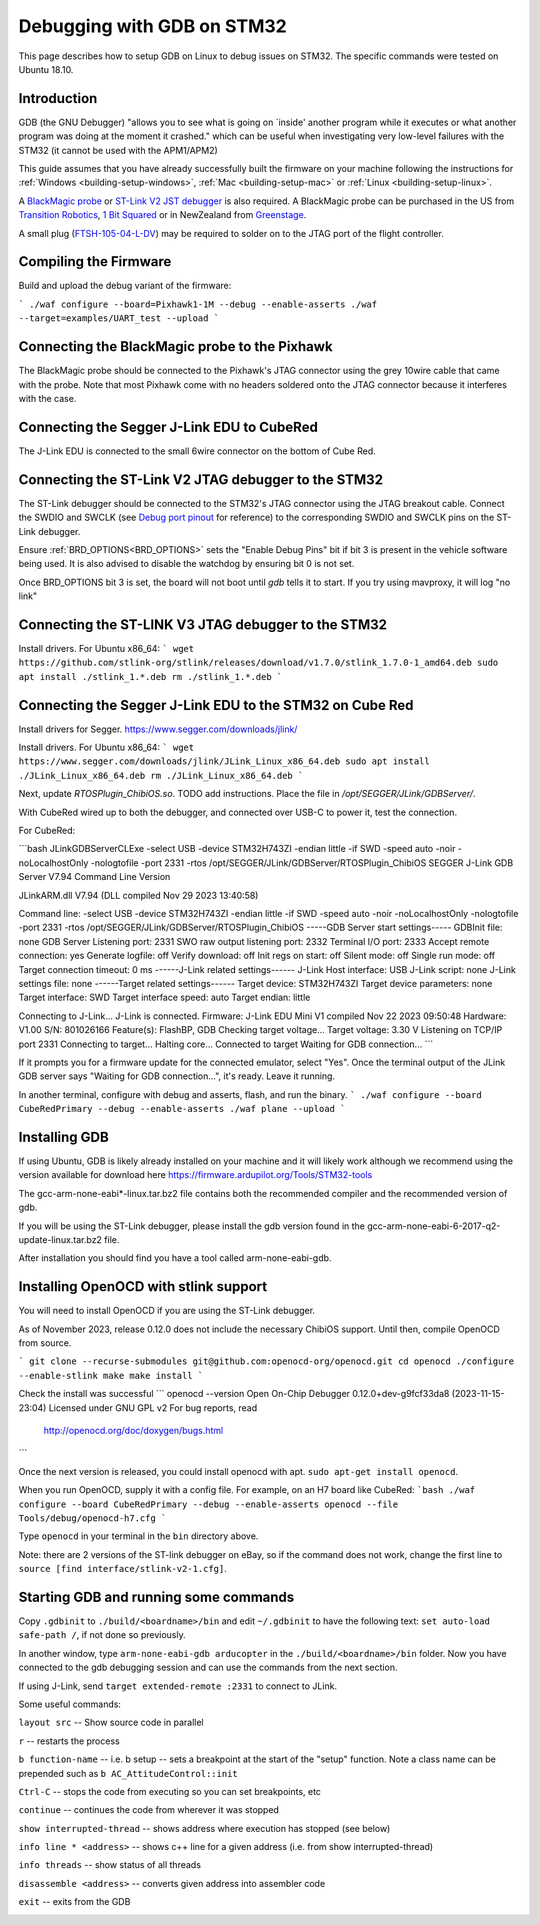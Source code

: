 .. _debugging-with-gdb-on-stm32:

===========================
Debugging with GDB on STM32
===========================

This page describes how to setup GDB on Linux to debug issues on STM32. The specific commands were tested on Ubuntu 18.10.

Introduction
============

GDB (the GNU Debugger) "allows you to see what is going on \`inside'
another program while it executes or what another program was doing at
the moment it crashed." which can be useful when investigating very
low-level failures with the STM32 (it cannot be used with the
APM1/APM2)

This guide assumes that you have already successfully built the firmware
on your machine following the instructions for
:ref:`Windows <building-setup-windows>`,
:ref:`Mac <building-setup-mac>` or
:ref:`Linux <building-setup-linux>`.

A `BlackMagic probe <http://www.blacksphere.co.nz/main/index.php/blackmagic>`__ or `ST-Link V2 JST debugger <https://www.ebay.com/itm/ST-Link-V2-Stlink-Emulator-Downloader-Programming-Mini-Unit-STM8-STM32-KK/223056820813>`__ is
also required.  A BlackMagic probe can be purchased in the US from `Transition Robotics <http://transition-robotics.com/products/black-magic-probe-mini>`__,
`1 Bit Squared <http://1bitsquared.com/collections/frontpage/products/black-magic-probe>`__
or in NewZealand from
`Greenstage <http://shop.greenstage.co.nz/product/black-magic-debug-probe>`__.

A small plug (`FTSH-105-04-L-DV <https://au.element14.com/samtec/ftsh-105-04-l-dv/connector-header-1-27mm-smt-10way/dp/2308438?scope=partnumberlookahead&ost=FTSH-105-04-L-DV&searchref=searchlookahead&exaMfpn=true&ddkey=https%3Aen-AU%2FElement14_Australia%2Fw%2Fsearch>`__) may be required to solder on to the JTAG port of the flight controller.


Compiling the Firmware
======================

Build and upload the debug variant of the firmware:

```
./waf configure --board=Pixhawk1-1M --debug --enable-asserts
./waf --target=examples/UART_test --upload
```

Connecting the BlackMagic probe to the Pixhawk
==============================================

.. image:: ../images/DebuggingWithGDB_PixhawkBlackMagicProbe.jpg
    :target: ../_images/DebuggingWithGDB_PixhawkBlackMagicProbe.jpg

The BlackMagic probe should be connected to the Pixhawk's JTAG connector
using the grey 10wire cable that came with the probe. Note that most
Pixhawk come with no headers soldered onto the JTAG connector because it
interferes with the case.

Connecting the Segger J-Link EDU to CubeRed
===========================================

.. image:: ../images/CubeRedJLinkEDU.jpg
    :target: ../_images/CubeRedJLinkEDU.jpg

The J-Link EDU is connected to the small 6wire connector on the bottom of Cube Red.

Connecting the ST-Link V2 JTAG debugger to the STM32
====================================================

.. image:: ../images/stlink-pixhawk-debugger.jpeg
    :target: ../_images/stlink-pixhawk-debugger.jpeg

The ST-Link debugger should be connected to the STM32's JTAG connector
using the JTAG breakout cable. Connect the
SWDIO and SWCLK (see `Debug port pinout <https://ardupilot.org/copter/docs/common-pixracer-overview.html#debug-port-jst-sm06b-connector>`__
for reference) to the corresponding SWDIO and SWCLK pins on the ST-Link debugger.

Ensure :ref:`BRD_OPTIONS<BRD_OPTIONS>` sets the "Enable Debug Pins" bit if bit 3 is present in the vehicle software being used.
It is also advised to disable the watchdog by ensuring bit 0 is not set.

Once BRD_OPTIONS bit 3 is set, the board will not boot until `gdb` tells it to start.
If you try using mavproxy, it will log "no link"

Connecting the ST-LINK V3 JTAG debugger to the STM32
====================================================

Install drivers. For Ubuntu x86_64:
```
wget https://github.com/stlink-org/stlink/releases/download/v1.7.0/stlink_1.7.0-1_amd64.deb
sudo apt install ./stlink_1.*.deb
rm ./stlink_1.*.deb
```


Connecting the Segger J-Link EDU to the STM32 on Cube Red
=========================================================

Install drivers for Segger. https://www.segger.com/downloads/jlink/

Install drivers. For Ubuntu x86_64:
```
wget https://www.segger.com/downloads/jlink/JLink_Linux_x86_64.deb
sudo apt install ./JLink_Linux_x86_64.deb
rm ./JLink_Linux_x86_64.deb
```

Next, update `RTOSPlugin_ChibiOS.so`. TODO add instructions.
Place the file in `/opt/SEGGER/JLink/GDBServer/`.


With CubeRed wired up to both the debugger, and connected over USB-C to power it, test the connection. 

For CubeRed:

```bash
JLinkGDBServerCLExe -select USB -device STM32H743ZI -endian little -if SWD -speed auto -noir -noLocalhostOnly -nologtofile -port 2331 -rtos /opt/SEGGER/JLink/GDBServer/RTOSPlugin_ChibiOS
SEGGER J-Link GDB Server V7.94 Command Line Version

JLinkARM.dll V7.94 (DLL compiled Nov 29 2023 13:40:58)

Command line: -select USB -device STM32H743ZI -endian little -if SWD -speed auto -noir -noLocalhostOnly -nologtofile -port 2331 -rtos /opt/SEGGER/JLink/GDBServer/RTOSPlugin_ChibiOS
-----GDB Server start settings-----
GDBInit file:                  none
GDB Server Listening port:     2331
SWO raw output listening port: 2332
Terminal I/O port:             2333
Accept remote connection:      yes
Generate logfile:              off
Verify download:               off
Init regs on start:            off
Silent mode:                   off
Single run mode:               off
Target connection timeout:     0 ms
------J-Link related settings------
J-Link Host interface:         USB
J-Link script:                 none
J-Link settings file:          none
------Target related settings------
Target device:                 STM32H743ZI
Target device parameters:      none
Target interface:              SWD
Target interface speed:        auto
Target endian:                 little

Connecting to J-Link...
J-Link is connected.
Firmware: J-Link EDU Mini V1 compiled Nov 22 2023 09:50:48
Hardware: V1.00
S/N: 801026166
Feature(s): FlashBP, GDB
Checking target voltage...
Target voltage: 3.30 V
Listening on TCP/IP port 2331
Connecting to target...
Halting core...
Connected to target
Waiting for GDB connection...
```

If it prompts you for a firmware update for the connected emulator, select "Yes". Once the terminal output of the JLink GDB server says "Waiting for GDB connection...", it's ready. 
Leave it running.

In another terminal, configure with debug and asserts, flash, and run the binary. 
```
./waf configure --board CubeRedPrimary --debug --enable-asserts
./waf plane --upload
```

Installing GDB
==============

If using Ubuntu, GDB is likely already installed on your machine and it
will likely work although we recommend using the version available for
download here `https://firmware.ardupilot.org/Tools/STM32-tools <https://firmware.ardupilot.org/Tools/STM32-tools>`__

The gcc-arm-none-eabi*-linux.tar.bz2 file contains both the
recommended compiler and the recommended version of gdb.

If you will be using the ST-Link debugger, please install the gdb version found
in the gcc-arm-none-eabi-6-2017-q2-update-linux.tar.bz2 file.

After installation you should find you have a tool called
arm-none-eabi-gdb.

Installing OpenOCD with stlink support
==================

You will need to install OpenOCD if you are using the ST-Link debugger.

As of November 2023, release 0.12.0 does not include the necessary ChibiOS support.
Until then, compile OpenOCD from source.

```
git clone --recurse-submodules git@github.com:openocd-org/openocd.git
cd openocd
./configure --enable-stlink
make
make install
```

Check the install was successful
```
openocd --version
Open On-Chip Debugger 0.12.0+dev-g9fcf33da8 (2023-11-15-23:04)
Licensed under GNU GPL v2
For bug reports, read
        http://openocd.org/doc/doxygen/bugs.html
```

Once the next version is released, you could install openocd with apt.
``sudo apt-get install openocd``.

When you run OpenOCD, supply it with a config file.
For example, on an H7 board like CubeRed:
```bash
./waf configure --board CubeRedPrimary --debug --enable-asserts
openocd --file Tools/debug/openocd-h7.cfg
```

Type ``openocd`` in your terminal in the ``bin`` directory above.

.. image:: ../images/openocd.png
    :target: ../_images/openocd.png

Note: there are 2 versions of the ST-link debugger on eBay, so if
the command does not work, change the first line to ``source [find interface/stlink-v2-1.cfg]``.


Starting GDB and running some commands
======================================

Copy ``.gdbinit`` to ``./build/<boardname>/bin`` and
edit ``~/.gdbinit`` to have the following text: ``set auto-load safe-path /``,
if not done so previously.

In another window, type ``arm-none-eabi-gdb arducopter`` in the 
``./build/<boardname>/bin`` folder. Now you have
connected to the gdb debugging session and can use the commands from
the next section.

If using J-Link, send ``target extended-remote :2331`` to connect to JLink.

.. image:: ../images/DebuggingWithGDB-startGBD.png
    :target: ../_images/DebuggingWithGDB-startGBD.png

Some useful commands:

``layout src`` -- Show source code in parallel

``r`` -- restarts the process

``b function-name`` -- i.e. b setup -- sets a breakpoint at the start of
the "setup" function. Note a class name can be prepended such as
``b AC_AttitudeControl::init``

``Ctrl-C`` -- stops the code from executing so you can set breakpoints,
etc

``continue`` -- continues the code from wherever it was stopped

``show interrupted-thread`` -- shows address where execution has stopped
(see below)

``info line * <address>`` -- shows c++ line for a given address (i.e.
from show interrupted-thread)

``info threads`` -- show status of all threads

``disassemble <address>`` -- converts given address into assembler code

``exit`` -- exits from the GDB

.. image:: ../images/GDB_commands2.jpg
    :target: ../_images/GDB_commands2.jpg
